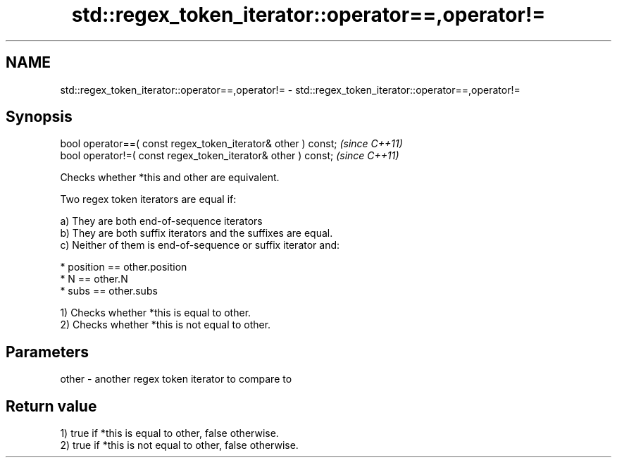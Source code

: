 .TH std::regex_token_iterator::operator==,operator!= 3 "2019.03.28" "http://cppreference.com" "C++ Standard Libary"
.SH NAME
std::regex_token_iterator::operator==,operator!= \- std::regex_token_iterator::operator==,operator!=

.SH Synopsis
   bool operator==( const regex_token_iterator& other ) const;  \fI(since C++11)\fP
   bool operator!=( const regex_token_iterator& other ) const;  \fI(since C++11)\fP

   Checks whether *this and other are equivalent.

   Two regex token iterators are equal if:

   a) They are both end-of-sequence iterators
   b) They are both suffix iterators and the suffixes are equal.
   c) Neither of them is end-of-sequence or suffix iterator and:

     * position == other.position
     * N == other.N
     * subs == other.subs

   1) Checks whether *this is equal to other.
   2) Checks whether *this is not equal to other.

.SH Parameters

   other - another regex token iterator to compare to

.SH Return value

   1) true if *this is equal to other, false otherwise.
   2) true if *this is not equal to other, false otherwise.
